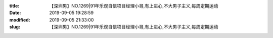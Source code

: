 
:title: 【深圳男】NO.1269|91年乐观自信项目经理小哥,有上进心,不大男子主义,每周定期运动
:date: 2019-09-05 19:28:59
:modified: 2019-09-05 21:33:00
:slug: 【深圳男】NO.1269|91年乐观自信项目经理小哥,有上进心,不大男子主义,每周定期运动


.. raw:: html
    :file: html/【深圳男】NO.1269|91年乐观自信项目经理小哥,有上进心,不大男子主义,每周定期运动.html
